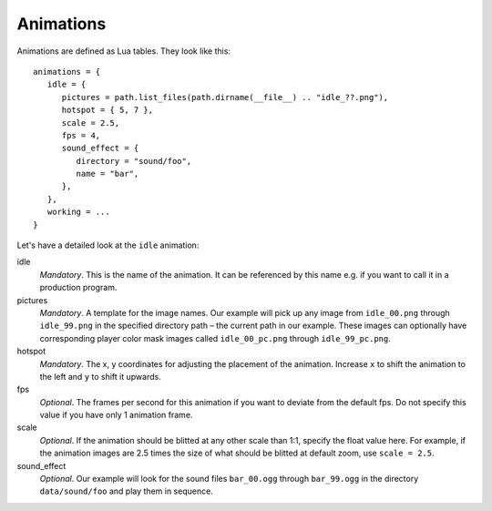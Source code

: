 .. _animations:

Animations
==========

Animations are defined as Lua tables. They look like this::

   animations = {
      idle = {
         pictures = path.list_files(path.dirname(__file__) .. "idle_??.png"),
         hotspot = { 5, 7 },
         scale = 2.5,
         fps = 4,
         sound_effect = {
            directory = "sound/foo",
            name = "bar",
         },
      },
      working = ...
   }

Let's have a detailed look at the ``idle`` animation:

idle
   *Mandatory*. This is the name of the animation. It can be referenced by this name e.g. if you want to call it in a production program.

pictures
   *Mandatory*. A template for the image names. Our example will pick up any image from ``idle_00.png`` through ``idle_99.png`` in the specified directory path – the current path in our example. These images can optionally have corresponding player color mask images called ``idle_00_pc.png`` through ``idle_99_pc.png``.

hotspot
   *Mandatory*. The x, y coordinates for adjusting the placement of the animation. Increase ``x`` to shift the animation to the left and ``y`` to shift it upwards.

fps
   *Optional*. The frames per second for this animation if you want to deviate from the default fps. Do not specify this value if you have only 1 animation frame.

scale
   *Optional*. If the animation should be blitted at any other scale than 1:1,
   specify the float value here. For example, if the animation images are 2.5 times the size of what should be blitted at default zoom, use ``scale = 2.5``.

sound_effect
   *Optional*. Our example will look for the sound files ``bar_00.ogg`` through ``bar_99.ogg`` in the directory ``data/sound/foo`` and play them in sequence.
